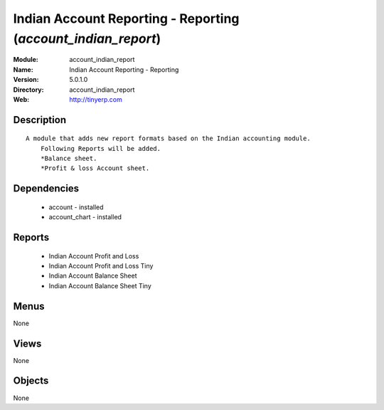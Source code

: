 
Indian Account Reporting - Reporting (*account_indian_report*)
==============================================================
:Module: account_indian_report
:Name: Indian Account Reporting - Reporting
:Version: 5.0.1.0
:Directory: account_indian_report
:Web: http://tinyerp.com

Description
-----------

::

  A module that adds new report formats based on the Indian accounting module.
      Following Reports will be added.
      *Balance sheet.
      *Profit & loss Account sheet.

Dependencies
------------

 * account - installed
 * account_chart - installed

Reports
-------

 * Indian Account Profit and Loss

 * Indian Account Profit and Loss Tiny

 * Indian Account Balance Sheet

 * Indian Account Balance Sheet Tiny

Menus
-------


None


Views
-----


None



Objects
-------

None
